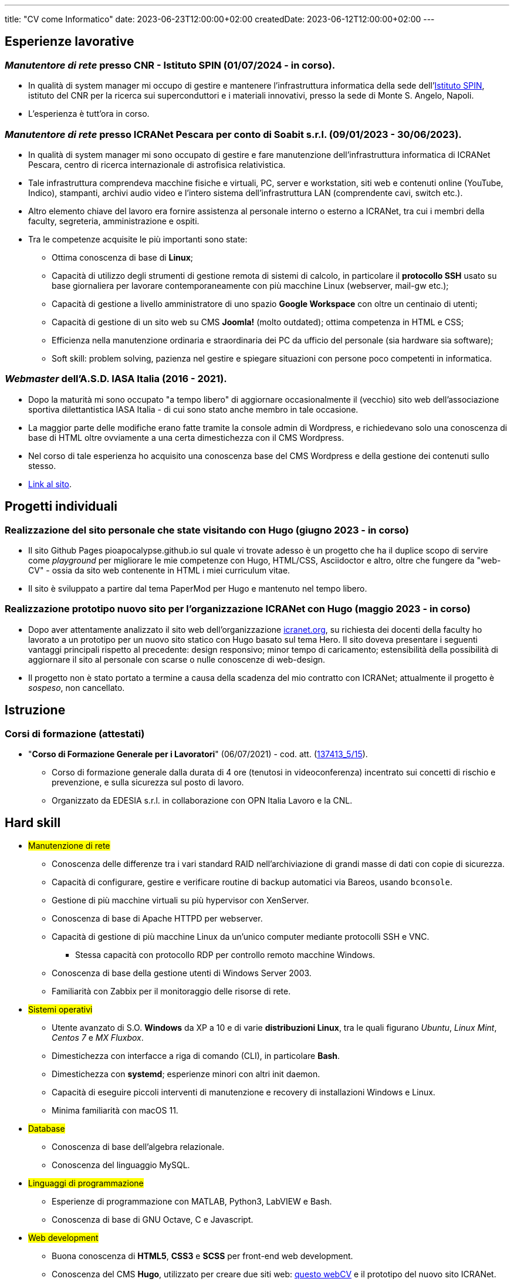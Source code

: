 ---
title: "CV come Informatico"
date: 2023-06-23T12:00:00+02:00
createdDate: 2023-06-12T12:00:00+02:00
---

== Esperienze lavorative
[#cnr-spin]
=== _Manutentore di rete_ presso CNR - Istituto SPIN (01/07/2024 - in corso).
* In qualità di system manager mi occupo di gestire e mantenere l'infrastruttura informatica della sede dell'link:https://www.spin.cnr.it/[Istituto SPIN], istituto del CNR per la ricerca sui superconduttori e i materiali innovativi, presso la sede di Monte S. Angelo, Napoli.
* L'esperienza è tutt'ora in corso.

[#icranet]
=== _Manutentore di rete_ presso ICRANet Pescara per conto di Soabit s.r.l. (09/01/2023 - 30/06/2023).
* In qualità di system manager mi sono occupato di gestire e fare manutenzione dell'infrastruttura informatica di ICRANet Pescara, centro di ricerca internazionale di astrofisica relativistica.
* Tale infrastruttura comprendeva macchine fisiche e virtuali, PC, server e workstation, siti web e contenuti online (YouTube, Indico), stampanti, archivi audio video e l'intero sistema dell'infrastruttura LAN (comprendente cavi, switch etc.).
* Altro elemento chiave del lavoro era fornire assistenza al personale interno o esterno a ICRANet, tra cui i membri della faculty, segreteria, amministrazione e ospiti.
* Tra le competenze acquisite le più importanti sono state:
  ** Ottima conoscenza di base di *Linux*;
  ** Capacità di utilizzo degli strumenti di gestione remota di sistemi di calcolo, in particolare il *protocollo SSH* usato su base giornaliera per lavorare contemporaneamente con più macchine Linux (webserver, mail-gw etc.);
  ** Capacità di gestione a livello amministratore di uno spazio *Google Workspace* con oltre un centinaio di utenti;
  ** Capacità di gestione di un sito web su CMS *Joomla!* (molto outdated); ottima competenza in HTML e CSS;
  ** Efficienza nella manutenzione ordinaria e straordinaria dei PC da ufficio del personale (sia hardware sia software);
  ** Soft skill: problem solving, pazienza nel gestire e spiegare situazioni con persone poco competenti in informatica.

[#iasait]
=== _Webmaster_ dell'A.S.D. IASA Italia (2016 - 2021).
* Dopo la maturità mi sono occupato "a tempo libero" di aggiornare occasionalmente il (vecchio) sito web dell'associazione sportiva dilettantistica IASA Italia - di cui sono stato anche membro in tale occasione.
* La maggior parte delle modifiche erano fatte tramite la console admin di Wordpress, e richiedevano solo una conoscenza di base di HTML oltre ovviamente a una certa dimestichezza con il CMS Wordpress.
* Nel corso di tale esperienza ho acquisito una conoscenza base del CMS Wordpress e della gestione dei contenuti sullo stesso.
* link:https://iasa-italia.org/[Link al sito, window=_blank].

== Progetti individuali
=== Realizzazione del sito personale che state visitando con Hugo (giugno 2023 - in corso)
* Il sito Github Pages pioapocalypse.github.io sul quale vi trovate adesso è un progetto che ha il duplice scopo di servire come _playground_ per migliorare le mie competenze con Hugo, HTML/CSS, Asciidoctor e altro, oltre che fungere da "web-CV" - ossia da sito web contenente in HTML i miei curriculum vitae.
* Il sito è sviluppato a partire dal tema PaperMod per Hugo e mantenuto nel tempo libero.

=== Realizzazione prototipo nuovo sito per l'organizzazione ICRANet con Hugo (maggio 2023 - in corso)
* Dopo aver attentamente analizzato il sito web dell'organizzazione https://www.icranet.org[icranet.org, window=_blank], su richiesta dei docenti della faculty ho lavorato a un prototipo per un nuovo sito statico con Hugo basato sul tema Hero. Il sito doveva presentare i seguenti vantaggi principali rispetto al precedente: design responsivo; minor tempo di caricamento; estensibilità della possibilità di aggiornare il sito al personale con scarse o nulle conoscenze di web-design.
* Il progetto non è stato portato a termine a causa della scadenza del mio contratto con ICRANet; attualmente il progetto è _sospeso_, non cancellato.

== Istruzione
=== Corsi di formazione (attestati)
* "*Corso di Formazione Generale per i Lavoratori*" (06/07/2021) - cod. att. (link:https://opnitalialavoro.it/verifica-dellautenticita/[137413_5/15, title="Verifica autenticità", window=_blank]).
  ** Corso di formazione generale dalla durata di 4 ore (tenutosi in videoconferenza) incentrato sui concetti di rischio e prevenzione, e sulla sicurezza sul posto di lavoro.
  ** Organizzato da EDESIA s.r.l. in collaborazione con OPN Italia Lavoro e la CNL.

[#hardskill]
== Hard skill
// Un po' di pulizia?
* #Manutenzione di rete#
  ** Conoscenza delle differenze tra i vari standard RAID nell'archiviazione di grandi masse di dati con copie di sicurezza.
  ** Capacità di configurare, gestire e verificare routine di backup automatici via Bareos, usando `bconsole`.
  ** Gestione di più macchine virtuali su più hypervisor con XenServer.
  ** Conoscenza di base di Apache HTTPD per webserver.
  ** Capacità di gestione di più macchine Linux da un'unico computer mediante protocolli SSH e VNC.
    *** Stessa capacità con protocollo RDP per controllo remoto macchine Windows.
  ** Conoscenza di base della gestione utenti di Windows Server 2003.
  ** Familiarità con Zabbix per il monitoraggio delle risorse di rete.

* #Sistemi operativi#
  ** Utente avanzato di S.O. *Windows* da XP a 10 e di varie *distribuzioni Linux*, tra le quali figurano _Ubuntu_, _Linux Mint_, _Centos 7_ e _MX Fluxbox_.
  ** Dimestichezza con interfacce a riga di comando (CLI), in particolare *Bash*.
  ** Dimestichezza con *systemd*; esperienze minori con altri init daemon.
  ** Capacità di eseguire piccoli interventi di manutenzione e recovery di installazioni Windows e Linux.
  ** Minima familiarità con macOS 11.

* #Database#
  ** Conoscenza di base dell'algebra relazionale.
  ** Conoscenza del linguaggio MySQL.

* #Linguaggi di programmazione#
  ** Esperienze di programmazione con MATLAB, Python3, LabVIEW e Bash.
  ** Conoscenza di base di GNU Octave, C e Javascript.

* #Web development#
  ** Buona conoscenza di *HTML5*, *CSS3* e *SCSS* per front-end web development.
  ** Conoscenza del CMS *Hugo*, utilizzato per creare due siti web: link:/[questo webCV] e il prototipo del nuovo sito ICRANet.
    *** Esperienze con i CMS Wordpress - utilizzato dal link:https://iasa-italia.org/[sito web, window=_blank] dell'A.S.D. IASA Italia - e una prima versione di Joomla! (2007) - utilizzato dal link:https://www.icranet.org/[vecchio sito web, window=_blank] di ICRANet.
  ** Conoscenza di base di Javascript.

* #Software da ufficio e documentale#
  ** *Pacchetti Office*: competenza con i programmi dei pacchetti _Microsoft Office_, _LibreOffice_ e _Google Docs Editor_.
  ** *Stesura documentazione*: "parlo bene" LaTeX, Markdown e Asciidoctor - con il primo sto scrivendo la tesi di laurea, con gli altri questo sito documentale; ho familiarità con reStructuredText; naturalmente, so usare MS Word, LibreOffice Writer e Google Docs.
  ** *Video editing*: esperienze di editing con Kdenlive; competenza con OBS - utilizzato per il live-streaming del link:https://www.youtube.com/playlist?list=PLr5RLbSWSonvawHlYpDVmRJIUoPHtopw7[_5^th^ Zeldovich Meeting_, window=_blank] di ICRANet da Yerevan, Armenia; conoscenza di base di Vegas (ex Sony Vegas).
